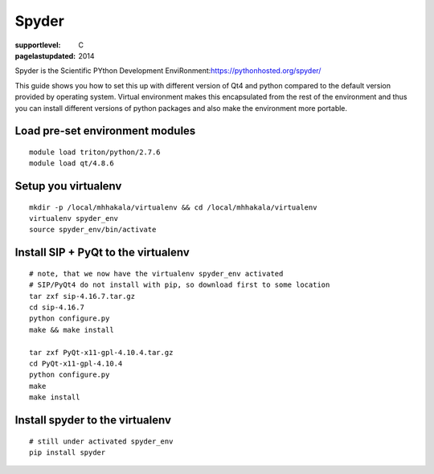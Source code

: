 ======
Spyder
======

:supportlevel: C
:pagelastupdated: 2014

Spyder is the Scientific PYthon Development
EnviRonment:\ https://pythonhosted.org/spyder/

This guide shows you how to set this up with different version of Qt4
and python compared to the default version provided by operating system.
Virtual environment makes this encapsulated from the rest of the
environment and thus you can install different versions of python
packages and also make the environment more portable.

Load pre-set environment modules
~~~~~~~~~~~~~~~~~~~~~~~~~~~~~~~~

::

    module load triton/python/2.7.6
    module load qt/4.8.6

Setup you virtualenv
~~~~~~~~~~~~~~~~~~~~

::

    mkdir -p /local/mhhakala/virtualenv && cd /local/mhhakala/virtualenv
    virtualenv spyder_env
    source spyder_env/bin/activate

Install SIP + PyQt to the virtualenv
~~~~~~~~~~~~~~~~~~~~~~~~~~~~~~~~~~~~

::

    # note, that we now have the virtualenv spyder_env activated
    # SIP/PyQt4 do not install with pip, so download first to some location
    tar zxf sip-4.16.7.tar.gz
    cd sip-4.16.7
    python configure.py
    make && make install

    tar zxf PyQt-x11-gpl-4.10.4.tar.gz
    cd PyQt-x11-gpl-4.10.4
    python configure.py
    make
    make install

Install spyder to the virtualenv
~~~~~~~~~~~~~~~~~~~~~~~~~~~~~~~~

::

    # still under activated spyder_env
    pip install spyder
